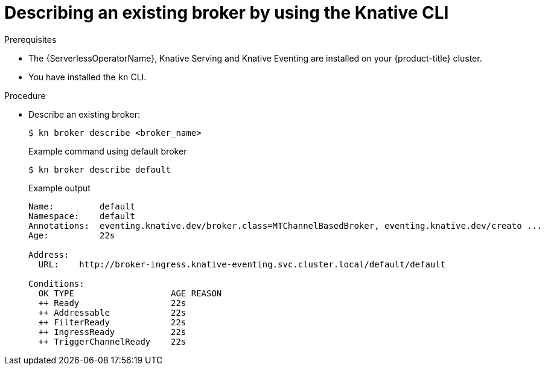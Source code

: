 :_content-type: PROCEDURE
[id="serverless-describe-broker-kn_{context}"]
= Describing an existing broker by using the Knative CLI

.Prerequisites

* The {ServerlessOperatorName}, Knative Serving and Knative Eventing are installed on your {product-title} cluster.
* You have installed the `kn` CLI.

.Procedure

* Describe an existing broker:
+
[source,terminal]
----
$ kn broker describe <broker_name>
----
+
.Example command using default broker
[source,terminal]
----
$ kn broker describe default
----
+
.Example output
[source,terminal]
----
Name:         default
Namespace:    default
Annotations:  eventing.knative.dev/broker.class=MTChannelBasedBroker, eventing.knative.dev/creato ...
Age:          22s

Address:
  URL:    http://broker-ingress.knative-eventing.svc.cluster.local/default/default

Conditions:
  OK TYPE                   AGE REASON
  ++ Ready                  22s
  ++ Addressable            22s
  ++ FilterReady            22s
  ++ IngressReady           22s
  ++ TriggerChannelReady    22s
----
